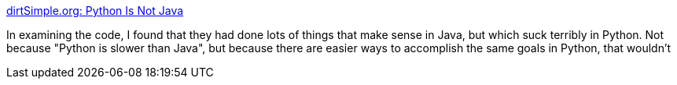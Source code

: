 :jbake-type: post
:jbake-status: published
:jbake-title: dirtSimple.org: Python Is Not Java
:jbake-tags: programming,langage,python,java,comparison,_mois_févr.,_année_2005
:jbake-date: 2005-02-02
:jbake-depth: ../
:jbake-uri: shaarli/1107340134000.adoc
:jbake-source: https://nicolas-delsaux.hd.free.fr/Shaarli?searchterm=http%3A%2F%2Fwww.dirtsimple.org%2F2004%2F12%2Fpython-is-not-java.html&searchtags=programming+langage+python+java+comparison+_mois_f%C3%A9vr.+_ann%C3%A9e_2005
:jbake-style: shaarli

http://www.dirtsimple.org/2004/12/python-is-not-java.html[dirtSimple.org: Python Is Not Java]

In examining the code, I found that they had done lots of things that make sense in Java, but which suck terribly in Python. Not because "Python is slower than Java", but because there are easier ways to accomplish the same goals in Python, that wouldn't

